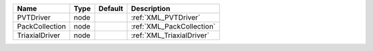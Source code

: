 

============== ==== ======= ========================= 
Name           Type Default Description               
============== ==== ======= ========================= 
PVTDriver      node         :ref:`XML_PVTDriver`      
PackCollection node         :ref:`XML_PackCollection` 
TriaxialDriver node         :ref:`XML_TriaxialDriver` 
============== ==== ======= ========================= 


